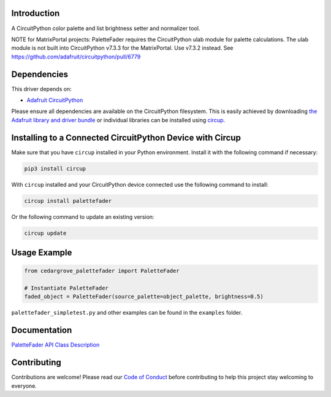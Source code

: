 Introduction
============



.. image:: https://img.shields.io/discord/327254708534116352.svg
    :target: https://adafru.it/discord
    :alt: Discord


.. image:: https://github.com/CedarGroveStudios/CircuitPython_PaletteFader/workflows/Build%20CI/badge.svg
    :target: https://github.com/CedarGroveStudios/CircuitPython_PaletteFader/actions
    :alt: Build Status


.. image:: https://img.shields.io/badge/code%20style-black-000000.svg
    :target: https://github.com/psf/black
    :alt: Code Style: Black

A CircuitPython color palette and list brightness setter and normalizer tool.

NOTE for MatrixPortal projects: PaletteFader requires the CircuitPython ulab
module for palette calculations. The ulab module is not built into
CircuitPython v7.3.3 for the MatrixPortal. Use v7.3.2 instead.
See https://github.com/adafruit/circuitpython/pull/6779


Dependencies
=============
This driver depends on:

* `Adafruit CircuitPython <https://github.com/adafruit/circuitpython>`_

Please ensure all dependencies are available on the CircuitPython filesystem.
This is easily achieved by downloading
`the Adafruit library and driver bundle <https://circuitpython.org/libraries>`_
or individual libraries can be installed using
`circup <https://github.com/adafruit/circup>`_.

Installing to a Connected CircuitPython Device with Circup
==========================================================

Make sure that you have ``circup`` installed in your Python environment.
Install it with the following command if necessary:

.. code-block:: shell

    pip3 install circup

With ``circup`` installed and your CircuitPython device connected use the
following command to install:

.. code-block:: shell

    circup install palettefader

Or the following command to update an existing version:

.. code-block:: shell

    circup update

Usage Example
=============

.. code-block:: py

    from cedargrove_palettefader import PaletteFader

    # Instantiate PaletteFader
    faded_object = PaletteFader(source_palette=object_palette, brightness=0.5)

``palettefader_simpletest.py`` and other examples can be found in the ``examples`` folder.

Documentation
=============
`PaletteFader API Class Description <https://github.com/CedarGroveStudios/CircuitPython_PaletteFader/blob/main/media/pseudo_readthedocs_palettefader.pdf>`_

.. image:: https://github.com/CedarGroveStudios/CircuitPython_PaletteFader/blob/main/media/PaletteFader_Class_description.jpeg

.. image:: https://github.com/CedarGroveStudios/CircuitPython_PaletteFader/blob/main/media/PaletteFader_Class_internals.jpeg


Contributing
============

Contributions are welcome! Please read our `Code of Conduct
<https://github.com/CedarGroveStudios/Cedargrove_CircuitPython_PaletteFader/blob/HEAD/CODE_OF_CONDUCT.md>`_
before contributing to help this project stay welcoming to everyone.
